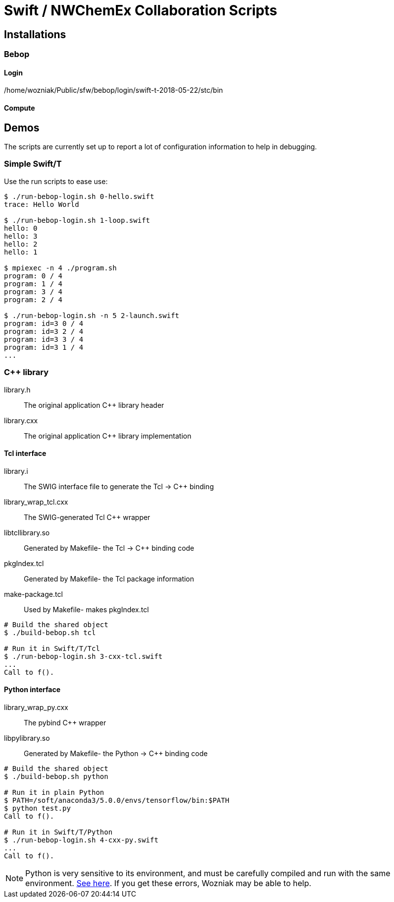 
= Swift / NWChemEx Collaboration Scripts

== Installations

=== Bebop

==== Login

+/home/wozniak/Public/sfw/bebop/login/swift-t-2018-05-22/stc/bin+

==== Compute

== Demos

The scripts are currently set up to report a lot of configuration
information to help in debugging.

=== Simple Swift/T

Use the +run+ scripts to ease use:

----
$ ./run-bebop-login.sh 0-hello.swift
trace: Hello World

$ ./run-bebop-login.sh 1-loop.swift
hello: 0
hello: 3
hello: 2
hello: 1

$ mpiexec -n 4 ./program.sh
program: 0 / 4
program: 1 / 4
program: 3 / 4
program: 2 / 4

$ ./run-bebop-login.sh -n 5 2-launch.swift
program: id=3 0 / 4
program: id=3 2 / 4
program: id=3 3 / 4
program: id=3 1 / 4
...
----

=== C++ library

library.h::
The original application C++ library header

library.cxx::
The original application C++ library implementation

==== Tcl interface

library.i::
The SWIG interface file to generate the Tcl -> C++ binding

library_wrap_tcl.cxx::
The SWIG-generated Tcl C++ wrapper

libtcllibrary.so::
Generated by Makefile- the Tcl -> C++ binding code

pkgIndex.tcl::
Generated by Makefile- the Tcl package information

make-package.tcl::
Used by Makefile- makes pkgIndex.tcl

----
# Build the shared object
$ ./build-bebop.sh tcl

# Run it in Swift/T/Tcl
$ ./run-bebop-login.sh 3-cxx-tcl.swift
...
Call to f().
----

==== Python interface

library_wrap_py.cxx::
The pybind C++ wrapper

libpylibrary.so::
Generated by Makefile- the Python -> C++ binding code

----
# Build the shared object
$ ./build-bebop.sh python

# Run it in plain Python
$ PATH=/soft/anaconda3/5.0.0/envs/tensorflow/bin:$PATH
$ python test.py
Call to f().

# Run it in Swift/T/Python
$ ./run-bebop-login.sh 4-cxx-py.swift
...
Call to f().
----

NOTE: Python is very sensitive to its environment, and
must be carefully compiled and run with the same
environment.
http://pybind11.readthedocs.io/en/master/faq.html#importerror-dynamic-module-does-not-define-init-function[See here].
If you get these errors, Wozniak may be able to help.
